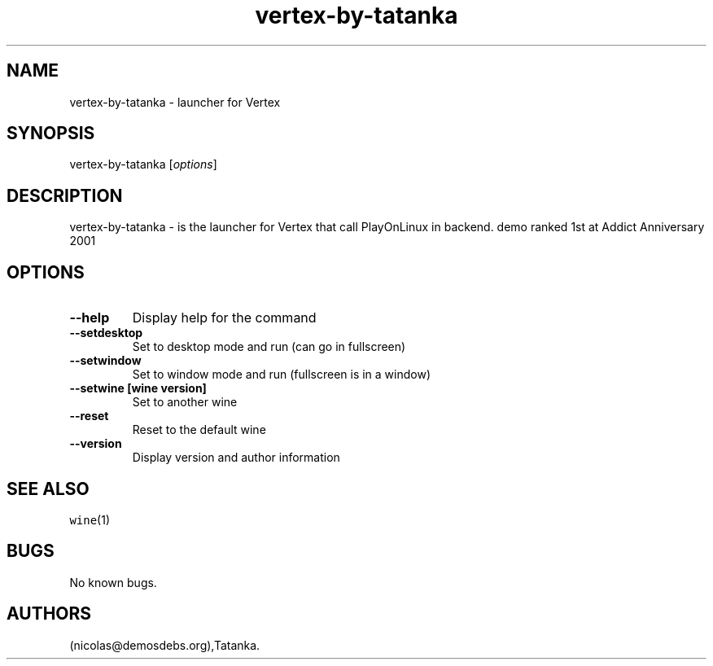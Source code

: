 .\" Automatically generated by Pandoc 2.5
.\"
.TH "vertex\-by\-tatanka" "6" "2016\-01\-17" "Vertex User Manuals" ""
.hy
.SH NAME
.PP
vertex\-by\-tatanka \- launcher for Vertex
.SH SYNOPSIS
.PP
vertex\-by\-tatanka [\f[I]options\f[R]]
.SH DESCRIPTION
.PP
vertex\-by\-tatanka \- is the launcher for Vertex that call PlayOnLinux
in backend.
demo ranked 1st at Addict Anniversary 2001
.SH OPTIONS
.TP
.B \-\-help
Display help for the command
.TP
.B \-\-setdesktop
Set to desktop mode and run (can go in fullscreen)
.TP
.B \-\-setwindow
Set to window mode and run (fullscreen is in a window)
.TP
.B \-\-setwine [wine version]
Set to another wine
.TP
.B \-\-reset
Reset to the default wine
.TP
.B \-\-version
Display version and author information
.SH SEE ALSO
.PP
\f[C]wine\f[R](1)
.SH BUGS
.PP
No known bugs.
.SH AUTHORS
(nicolas\[at]demosdebs.org),Tatanka.
